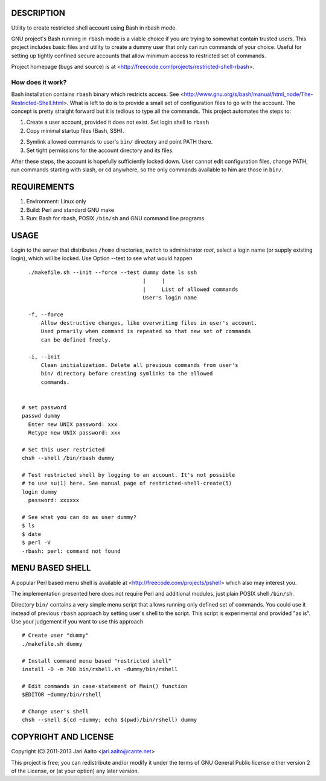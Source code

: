 ..  comment: the source is maintained in ReST format.
    Emacs: http://docutils.sourceforge.net/tools/editors/emacs/rst.el
    Manual: http://docutils.sourceforge.net/docs/user/rst/quickref.html

DESCRIPTION
===========

Utility to create restricted shell account using Bash in rbash mode.

GNU project's Bash running in ``rbash`` mode is a viable choice if you
are trying to somewhat contain trusted users. This project includes
basic files and utility to create a dummy user that only can run
commands of your choice. Useful for setting up tightly confined secure
accounts that allow minimum access to restricted set of commands.

Project homepage (bugs and source) is at
<http://freecode.com/projects/restricted-shell-rbash>.

How does it work?
-----------------

Bash installation contains ``rbash`` binary which restricts access.
See
<http://www.gnu.org/s/bash/manual/html_node/The-Restricted-Shell.html>.
What is left to do is to provide a small set of configuration files to
go with the account. The concept is pretty straight forward but it is
tedious to type all the commands. This project automates the steps to:

1. Create a user account, provided it does not exist. Set login shell to ``rbash``

2. Copy minimal startup files (Bash, SSH).

2. Symlink allowed commands to user's ``bin/`` directory and point PATH there.

3. Set tight permissions for the account directory and its files.

After these steps, the account is hopefully sufficiently locked down.
User cannot edit configuration files, change PATH, run commands
starting with slash, or cd anywhere, so the only commands available to
him are those in ``bin/``.

REQUIREMENTS
============

1. Environment: Linux only

2. Build: Perl and standard GNU make

3. Run: Bash for rbash, POSIX ``/bin/sh`` and GNU command line programs

USAGE
=====

Login to the server that distributes ``/home`` directories, switch to
administrator *root*, select a login name (or supply existing login),
which will be locked. Use Option --test to see what would happen ::

    ./makefile.sh --init --force --test dummy date ls ssh
                                        |     |
                                        |     List of allowed commands
                                        User's login name

    -f, --force
        Allow destructive changes, like overwriting files in user's account.
	Used prmarily when command is repeated so that new set of commands
	can be defined freely.

    -i, --init
        Clean initialization. Delete all previous commands from user's
        bin/ directory before creating symlinks to the allowed
        commands.


  # set password
  passwd dummy
    Enter new UNIX password: xxx
    Retype new UNIX password: xxx

  # Set this user restricted
  chsh --shell /bin/rbash dummy

  # Test restricted shell by logging to an account. It's not possible
  # to use su(1) here. See manual page of restricted-shell-create(5)
  login dummy
    password: xxxxxx

  # See what you can do as user dummy?
  $ ls
  $ date
  $ perl -V
  -rbash: perl: command not found

MENU BASED SHELL
================

A popular Perl based menu shell is available at
<http://freecode.com/projects/pshell> which also may interest you.

The implementation presented here does not require Perl and additional
modules, just plain POSIX shell ``/bin/sh``.

Directory ``bin/`` contains a very simple menu script that allows
running only defined set of commands. You could use it instead of
previous ``rbash`` approach by setting user's shell to the script.
This script is experimental and provided "as is". Use your judgement
if you want to use this approach ::

   # Create user "dummy"
   ./makefile.sh dummy

   # Install command menu based "restricted shell"
   install -D -m 700 bin/rshell.sh ~dummy/bin/rshell

   # Edit commands in case-statement of Main() function
   $EDITOR ~dummy/bin/rshell

   # Change user's shell
   chsh --shell $(cd ~dummy; echo $(pwd)/bin/rshell) dummy

COPYRIGHT AND LICENSE
=====================

Copyright (C) 2011-2013 Jari Aalto <jari.aalto@cante.net>

This project is free; you can redistribute and/or modify it under
the terms of GNU General Public license either version 2 of the
License, or (at your option) any later version.

.. End of file
